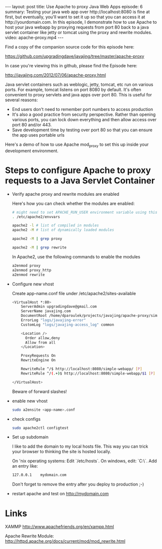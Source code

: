 #+BEGIN_HTML
---
layout: post
title: Use Apache to proxy Java Web Apps
episode: 6
summary: Testing your java web app over http://localhost:8080 is fine at first, but eventually, you'll want to set it up so that you can access it at http://yourdomain.com. In this episode, I demonstrate how to use Apache to host your java webapp by proxying requests from port 80 back to a java servlet container like jetty or tomcat using the proxy and rewrite modules.
video: apache-proxy.mp4
---
#+END_HTML

Find a copy of the companion source code for this episode here: 

https://github.com/upgradingdave/javajing/tree/master/apache-proxy

In case you're viewing this in github, please find the Episode here: 

http://javajing.com/2012/07/06/apache-proxy.html

Java servlet containers such as weblogic, jetty, tomcat, etc run on
various ports. For example, tomcat listens on port 8080 by default.
It's often convenient to proxy servlets and java apps over
port 80. This is useful for several reasons: 

- End users don't need to remember port numbers to access production
- It's also a good practice from security perspective. Rather than
  opening various ports, you can lock down everything and then allow
  access over port 80 and/or 443.
- Save development time by testing over port 80 so that you can ensure
  the app uses portable urls

Here's a demo of how to use Apache mod_proxy to set this up inside
your development environment. 

* Steps to configure Apache to proxy requests to a Java Servlet Container

- Verify apache proxy and rewrite modules are enabled

  Here's how you can check whether the modules are enabled: 

  #+BEGIN_SRC sh
  # might need to set APACHE_RUN_USER environment variable using this:
  . /etc/apache2/envvars
  
  apache2 -l # list of compiled in modules
  apache2 -M # list of dynamically loaded modules
  
  apache2 -M | grep proxy
  
  apache2 -M | grep rewrite
  #+END_SRC

  In Apache2, use the following commands to enable the modules

   #+BEGIN_SRC sh
a2enmod proxy
a2enmod proxy_http
a2enmod rewrite
   #+END_SRC

- Configure new vhost

  Create app-name.conf file under /etc/apache2/sites-available

  #+BEGIN_SRC sh
<VirtualHost *:80>
    ServerAdmin upgradingdave@gmail.com
    ServerName javajing.com
    DocumentRoot /home/dparoulek/projects/javajing/apache-proxy/simple-webapp/src/main/webapp
    ErrorLog "logs/javajing-error"
    CustomLog "logs/javajing-access_log" common

    <Location />
      Order allow,deny
      Allow from all
    </Location>

    ProxyRequests On
    RewriteEngine On

    RewriteRule ^/$ http://localhost:8080/simple-webapp/ [P]
    RewriteRule ^/(.+)$ http://localhost:8080/simple-webapp/$1 [P]

</VirtualHost>
  #+END_SRC

  Beware of forward slashes!

- enable new vhost

  #+BEGIN_SRC sh
  sudo a2ensite <app-name>.conf
  #+END_SRC

- check configs

  #+BEGIN_SRC sh
  sudo apache2ctl configtest
  #+END_SRC

- Set up subdomain

  I like to add the domain to my local hosts file. This way you can
  trick your browser to thinking the site is hosted locally.

  On 'nix operating systems: Edit `/etc/hosts`. On windows, edit:
  `C:\\WINDOWS\system32\drivers\etc\hosts`. Add an entry like: 

  #+BEGIN_SRC sh
  127.0.0.1    mydomain.com
  #+END_SRC

  Don't forget to remove the entry after you deploy to production ;-)

- restart apache and test on http://mydomain.com

* Links

  XAMMP
  http://www.apachefriends.org/en/xampp.html

  Apache Rewrite Module:
  http://httpd.apache.org/docs/current/mod/mod_rewrite.html
